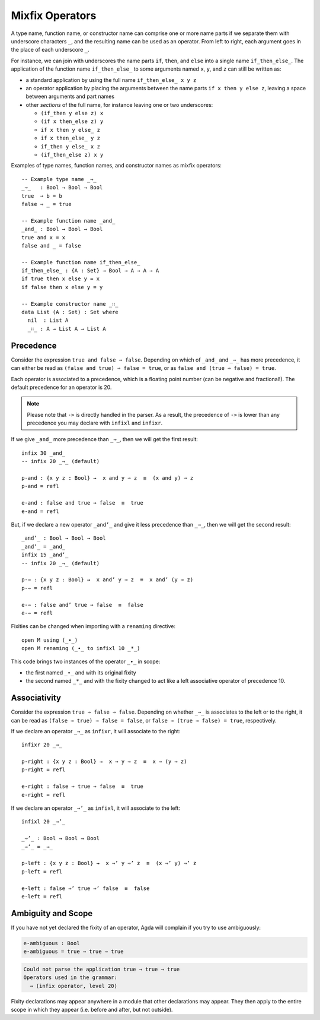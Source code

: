 ..
  ::
  module language.mixfix-operators where

  data Bool : Set where
    true  : Bool
    false : Bool

  data _≡_ {A : Set} : (a b : A) → Set where
    refl : {a : A} → a ≡ a

  infix 4 _≡_

  module M where
    postulate _∙_ : Bool → Bool → Bool

.. _mixfix-operators:

****************
Mixfix Operators
****************

A type name, function name, or constructor name can comprise one or more name
parts if we separate them with underscore characters ``_``, and the
resulting name can be used as an operator. From left to right, each argument
goes in the place of each underscore ``_``.

For instance, we can join with underscores the name parts ``if``, ``then``,
and ``else`` into a single name ``if_then_else_``. The application of the
function name ``if_then_else_`` to some arguments named ``x``, ``y``, and ``z``
can still be written as:

* a standard application by using the full name ``if_then_else_ x y z``
* an operator application by placing the arguments between the name parts
  ``if x then y else z``, leaving a space between arguments and part names
* other *sections* of the full name, for instance leaving one or two underscores:

  * ``(if_then y else z) x``
  * ``(if x then_else z) y``
  * ``if x then y else_ z``
  * ``if x then_else_ y z``
  * ``if_then y else_ x z``
  * ``(if_then_else z) x y``

Examples of type names, function names, and constructor names as mixfix
operators:
::

  -- Example type name _⇒_
  _⇒_   : Bool → Bool → Bool
  true  ⇒ b = b
  false ⇒ _ = true

  -- Example function name _and_
  _and_ : Bool → Bool → Bool
  true and x = x
  false and _ = false

  -- Example function name if_then_else_
  if_then_else_ : {A : Set} → Bool → A → A → A
  if true then x else y = x
  if false then x else y = y

  -- Example constructor name _∷_
  data List (A : Set) : Set where
    nil  : List A
    _∷_ : A → List A → List A

.. _precedence:

Precedence
==========

Consider the expression ``true and false ⇒ false``.
Depending on which of ``_and_`` and ``_⇒_`` has more precedence,
it can either be read as ``(false and true) ⇒ false = true``,
or as ``false and (true ⇒ false) = true``.

Each operator is associated to a precedence, which is a floating point number
(can be negative and fractional!).
The default precedence for an operator is 20.

.. note::
   Please note that ``->`` is directly handled in the parser. As a result, the
   precedence of ``->`` is lower than any precedence you may declare with
   ``infixl`` and ``infixr``.

If we give ``_and_`` more precedence than ``_⇒_``, then we will get the first result::

  infix 30 _and_
  -- infix 20 _⇒_ (default)

  p-and : {x y z : Bool} →  x and y ⇒ z  ≡  (x and y) ⇒ z
  p-and = refl

  e-and : false and true ⇒ false  ≡  true
  e-and = refl

But, if we declare a new operator ``_and’_``
and give it less precedence than
``_⇒_``, then we will get the second result::

  _and’_ : Bool → Bool → Bool
  _and’_ = _and_
  infix 15 _and’_
  -- infix 20 _⇒_ (default)

  p-⇒ : {x y z : Bool} →  x and’ y ⇒ z  ≡  x and’ (y ⇒ z)
  p-⇒ = refl

  e-⇒ : false and’ true ⇒ false  ≡  false
  e-⇒ = refl

Fixities can be changed when importing with a ``renaming`` directive::

  open M using (_∙_)
  open M renaming (_∙_ to infixl 10 _*_)

This code brings two instances of the operator ``_∙_`` in scope:

* the first named ``_∙_`` and with its original fixity
* the second named ``_*_`` and with the fixity changed to act like a
  left associative operator of precedence 10.

.. _associativity:

Associativity
=============

Consider the expression ``true ⇒ false ⇒ false``. Depending on whether ``_⇒_`` is
associates to the left or to the right, it can be read as
``(false ⇒ true) ⇒ false = false``, or ``false ⇒ (true ⇒ false) = true``,
respectively.

If we declare an operator ``_⇒_`` as ``infixr``, it will associate to the right::

  infixr 20 _⇒_

  p-right : {x y z : Bool} →  x ⇒ y ⇒ z  ≡  x ⇒ (y ⇒ z)
  p-right = refl

  e-right : false ⇒ true ⇒ false  ≡  true
  e-right = refl

If we declare an operator ``_⇒’_`` as ``infixl``, it will associate to the left::

  infixl 20 _⇒’_

  _⇒’_ : Bool → Bool → Bool
  _⇒’_ = _⇒_

  p-left : {x y z : Bool} →  x ⇒’ y ⇒’ z  ≡  (x ⇒’ y) ⇒’ z
  p-left = refl

  e-left : false ⇒’ true ⇒’ false  ≡  false
  e-left = refl


Ambiguity and Scope
===================

If you have not yet declared the fixity of an operator, Agda will
complain if you try to use ambiguously:

.. code-block:: agda

  e-ambiguous : Bool
  e-ambiguous = true ⇒ true ⇒ true

.. code-block:: none

  Could not parse the application true ⇒ true ⇒ true
  Operators used in the grammar:
    ⇒ (infix operator, level 20)


Fixity declarations may appear anywhere in a module that other
declarations may appear. They then apply to the entire scope in which
they appear (i.e. before and after, but not outside).
